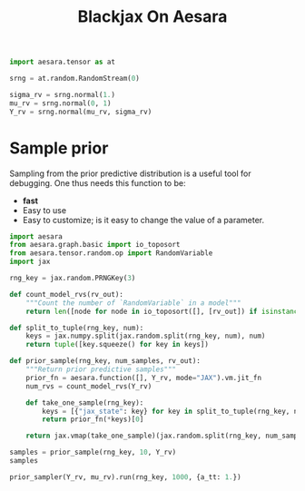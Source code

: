#+title: Blackjax On Aesara

#+begin_src python :session
import aesara.tensor as at

srng = at.random.RandomStream(0)

sigma_rv = srng.normal(1.)
mu_rv = srng.normal(0, 1)
Y_rv = srng.normal(mu_rv, sigma_rv)
#+end_src

#+RESULTS:

* Sample prior

Sampling from the prior predictive distribution is a useful tool for debugging. One thus needs this function to be:
- *fast*
- Easy to use
- Easy to customize; is it easy to change the value of a parameter.

#+begin_src python :session
import aesara
from aesara.graph.basic import io_toposort
from aesara.tensor.random.op import RandomVariable
import jax

rng_key = jax.random.PRNGKey(3)

def count_model_rvs(rv_out):
    """Count the number of `RandomVariable` in a model"""
    return len([node for node in io_toposort([], [rv_out]) if isinstance(node.op, RandomVariable)])

def split_to_tuple(rng_key, num):
    keys = jax.numpy.split(jax.random.split(rng_key, num), num)
    return tuple([key.squeeze() for key in keys])

def prior_sample(rng_key, num_samples, rv_out):
    """Return prior predictive samples"""
    prior_fn = aesara.function([], Y_rv, mode="JAX").vm.jit_fn
    num_rvs = count_model_rvs(Y_rv)

    def take_one_sample(rng_key):
        keys = [{"jax_state": key} for key in split_to_tuple(rng_key, num_rvs)]
        return prior_fn(*keys)[0]

    return jax.vmap(take_one_sample)(jax.random.split(rng_key, num_samples))
#+end_src

#+RESULTS:

#+begin_src python :session
samples = prior_sample(rng_key, 10, Y_rv)
samples
#+end_src

#+RESULTS:
| 1.19466944 | 0.96540093 | -0.74062161 | 1.60212832 | -0.07569105 | 1.05042217 | -1.71284667 | 0.55666593 | -0.35512602 | -0.49126856 |

#+begin_src python
prior_sampler(Y_rv, mu_rv).run(rng_key, 1000, {a_tt: 1.})
#+end_src
